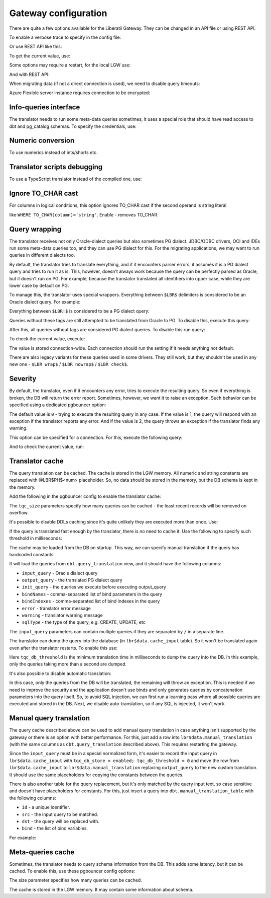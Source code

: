.. _gateway_configuration:


Gateway configuration
=====================


There are quite a few options available for the Liberatii Gateway. They can be changed in an API file or using REST API.

To enable a verbose trace to specify in the config file:

.. code-block:: bash
   :linenos:

   verbose = 2



Or use REST API like this:

.. code-block:: bash
   :linenos:

   $ curl http://lgw/gateway/config -b '{"verbose": 2}'



To get the current value, use:

.. code-block:: bash
   :linenos:

   $ curl http://lgw/gateway/config/verbose



Some options may require a restart, for the local LGW use:

.. code-block:: bash
   :linenos:

   $ sudo systemctl restart lgw



And with REST API:

.. code-block:: bash
   :linenos:

   $ curl -X POST http://lgw/gateway/restart



When migrating data (if not a direct connection is used), we need to disable query timeouts:

.. code-block:: bash
   :linenos:

   query_timeout = 0
   query_wait_timeout = 0



Azure Flexible server instance requires connection to be encrypted:

.. code-block:: bash
   :linenos:

   server_tls_sslmode = allow



Info-queries interface
++++++++++++++++++++++

The translator needs to run some meta-data queries sometimes, it uses a special role that should have read access to dbt and pg_catalog schemas. To specify the credentials, use:

.. code-block:: bash
   :linenos:

   infoquery_user = lgw
   infoquery_password = lgwpwd



Numeric conversion
++++++++++++++++++

.. code-block:: bash
   :linenos:

   translator_option_num_family_cast = disable # or enable



To use numerics instead of ints/shorts etc.


Translator scripts debugging
++++++++++++++++++++++++++++

To use a TypeScript translator instead of the compiled one, use:

.. code-block:: bash
   :linenos:

   translator_mode = script
   # script, fast, none



Ignore TO_CHAR cast
+++++++++++++++++++

For columns in logical conditions, this option ignores TO_CHAR cast if the second operand is string literal

like ``WHERE TO_CHAR(column)='string'``. Enable - removes TO_CHAR.

.. code-block:: bash
   :linenos:

   translator_option_str_cond_cast = enable # or disable



Query wrapping
++++++++++++++

The translator receives not only Oracle-dialect queries but also sometimes PG dialect. JDBC/ODBC drivers, OCI and IDEs run some meta-data queries too, and they can use PG dialect for this. For the migrating applications, we may want to run queries in different dialects too.

By default, the translator tries to translate everything, and if it encounters parser errors, it assumes it is a PG dialect query and tries to run it as is. This, however, doesn't always work because the query can be perfectly parsed as Oracle, but it doesn't run on PG. For example, because the translator translated all identifiers into upper case, while they are lower case by default on PG.

To manage this, the translator uses special wrappers. Everything between ``$LBR$`` delimiters is considered to be an Oracle dialect query. For example:

.. code-block:: 
   :linenos:

   $LBR$ select 1 from dual $LBR$



Everything between ``$LBR!$`` is considered to be a PG dialect query:

.. code-block:: 
   :linenos:

   $LBR!$ select 1 from "DUAL" $LBR!$



Queries without these tags are still attempted to be translated from Oracle to PG. To disable this, execute this query:

.. code-block:: 
   :linenos:

   $LBRC$ wrap=on $LBRC$



After this, all queries without tags are considered PG dialect queries. To disable this run query:

.. code-block:: 
   :linenos:

   $LBRC$ wrap=off $LBRC$



To check the current value, execute:

.. code-block:: 
   :linenos:

   $LBRC$ wrap $LBRC$



The value is stored connection-wide. Each connection should run the setting if it needs anything not default.

There are also legacy variants for these queries used in some drivers. They still work, but they shouldn't be used in any new one - ``$LBR wrap$`` / ``$LBR nowrap$`` / ``$LBR check$``.



Severity
++++++++

By default, the translator, even if it encounters any error, tries to execute the resulting query. So even if everything is broken, the DB will return the error report. Sometimes, however, we want it to raise an exception. Such behavior can be specified using a dedicated pgbouncer option:

.. code-block:: bash
   :linenos:

   translator_severity=1



The default value is ``0`` - trying to execute the resulting query in any case. If the value is 1, the query will respond with an exception if the translator reports any error. And if the value is 2, the query throws an exception if the translator finds any warning.

This option can be specified for a connection. For this, execute the following query:

.. code-block:: 
   :linenos:

   $LBRC$ severity = 2 $LBRC$



And to check the current value, run:

.. code-block:: 
   :linenos:

   $LBRC$ severity $LBRC$



Translator cache
++++++++++++++++

The query translation can be cached. The cache is stored in the LGW memory. All numeric and string constants are replaced with @LBR$PH$<num> placeholder. So, no data should be stored in the memory, but the DB schema is kept in the memory.

Add the following in the pgbouncer config to enable the translator cache:

.. code-block:: bash
   :linenos:

   tqc = enable
   tqc_size = 5000



The ``tqc_size`` parameters specify how many queries can be cached - the least recent records will be removed on overflow.

It's possible to disable DDLs caching since it's quite unlikely they are executed more than once. Use:

.. code-block:: bash
   :linenos:

   tqc_ddl = disable



If the query is translated fast enough by the translator, there is no need to cache it. Use the following to specify such threshold in milliseconds:

.. code-block:: bash
   :linenos:

   tqc_mem_threshold = 5



The cache may be loaded from the DB on startup. This way, we can specify manual translation if the query has hardcoded constants.

.. code-block:: bash
   :linenos:

   tqc_db_load = enable



It will load the queries from ``dbt.query_translation`` view, and it should have the following columns:

- ``input_query`` - Oracle dialect query

- ``output_query`` - the translated PG dialect query

- ``init_query`` - the queries we execute before executing output_query

- ``bindNames`` - comma-separated list of bind parameters in the query

- ``bindIndexes`` - comma-separated list of bind indexes in the query

- ``error`` - translator error message

- ``warning`` - translator warning message

- ``sqlType`` - the type of the query, e.g. CREATE, UPDATE, etc


The ``input_query`` parameters can contain multiple queries if they are separated by ``/`` in a separate line.

The translator can dump the query into the database (in ``lbr$data.cache_input`` table). So it won't be translated again even after the translator restarts. To enable this use:

.. code-block:: bash
   :linenos:

   tqc_db_store = enable
   tqc_db_threshold = 1000



Here ``tqc_db_threshold`` is the minimum translation time in milliseconds to dump the query into the DB. In this example, only the queries taking more than a second are dumped.

It's also possible to disable automatic translation:

.. code-block:: bash
   :linenos:

   tqc_auto_translate = disable



In this case, only the queries from the DB will be translated, the remaining will throw an exception. This is needed if we need to improve the security and the application doesn't use binds and only generates queries by concatenation parameters into the query itself. So, to avoid SQL injection, we can first run a learning pass where all possible queries are executed and stored in the DB. Next, we disable auto-translation, so if any SQL is injected, it won't work.

Manual query translation
++++++++++++++++++++++++

The query cache described above can be used to add manual query translation in case anything isn't supported by the gateway or there is an option with better 
performance. For this, just add a row into ``lbr$data.manual_translation`` (with the same columns as ``dbt.query_translation`` described above). This requires restarting the gateway. 

Since the ``input_query`` must be in a special normalized form, it's easier to record the input query 
in ``lbr$data.cache_input`` with ``tqc_db_store = enabled; tqc_db_threshold = 0`` and move the row 
from ``lbr$data.cache_input`` to ``lbr$data.manual_translation`` replacing ``output_query`` to the new custom translation. It should use the same placeholders for copying the constants between the queries.

There is also another table for the query replacement, but it's only matched by the query input text, so case sensitive and doesn't have placeholders for constants. For 
this, just insert a query into ``dbt.manual_translation_table`` with the following columns:

- ``id`` - a unique identifier.

- ``src`` - the input query to be matched.

- ``dst`` - the query will be replaced with.

- ``bind`` - the list of bind variables.

For example:

.. code-block:: sql
   :linenos:

   insert into dbt.manual_translation_table(src,dst) values(
       'BEGIN user_context_pkg.set_app_user_lang($1)', 
       'CALL "lbr$m$DBMS_APPLICATION_INFO$SET_CLIENT_INFO"($1)');



Meta-queries cache
++++++++++++++++++

Sometimes, the translator needs to query schema information from the DB. This adds some latency, but it can be cached. To enable this, use these pgbouncer config options:

.. code-block:: bash
   :linenos:

   tmqc = enable
   tmqc_size = 5000



The size parameter specifies how many queries can be cached.

The cache is stored in the LGW memory. It may contain some information about schema.

 